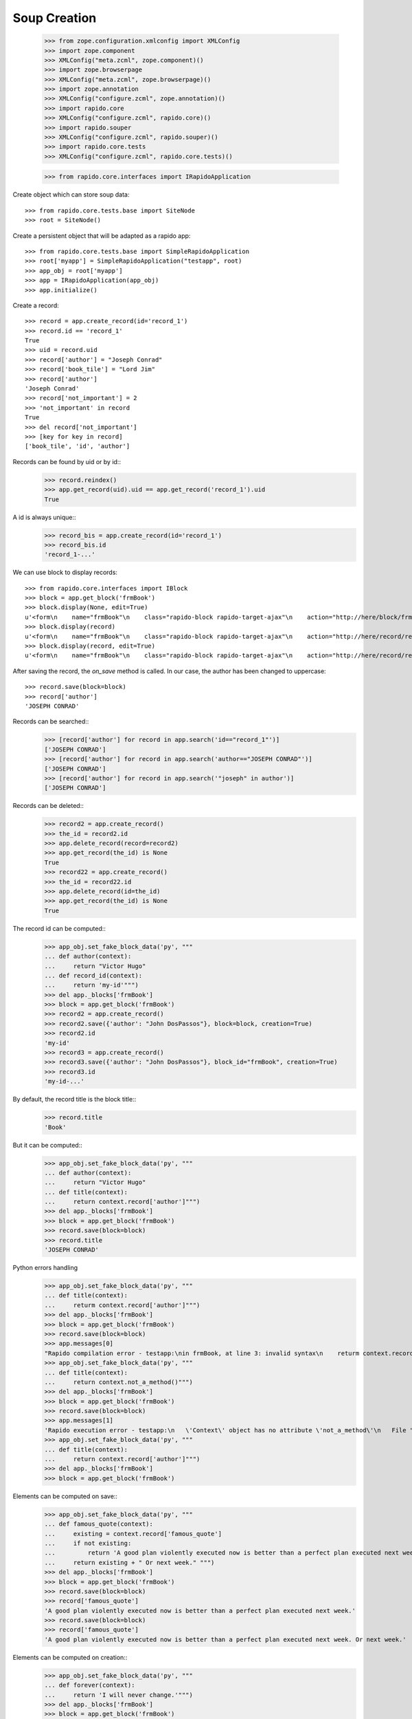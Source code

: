 Soup Creation
=============

    >>> from zope.configuration.xmlconfig import XMLConfig
    >>> import zope.component
    >>> XMLConfig("meta.zcml", zope.component)()
    >>> import zope.browserpage
    >>> XMLConfig("meta.zcml", zope.browserpage)()
    >>> import zope.annotation
    >>> XMLConfig("configure.zcml", zope.annotation)()
    >>> import rapido.core
    >>> XMLConfig("configure.zcml", rapido.core)()
    >>> import rapido.souper
    >>> XMLConfig("configure.zcml", rapido.souper)()
    >>> import rapido.core.tests
    >>> XMLConfig("configure.zcml", rapido.core.tests)()

    >>> from rapido.core.interfaces import IRapidoApplication

Create object which can store soup data::

    >>> from rapido.core.tests.base import SiteNode
    >>> root = SiteNode()

Create a persistent object that will be adapted as a rapido app::
    
    >>> from rapido.core.tests.base import SimpleRapidoApplication
    >>> root['myapp'] = SimpleRapidoApplication("testapp", root)
    >>> app_obj = root['myapp']
    >>> app = IRapidoApplication(app_obj)
    >>> app.initialize()

Create a record::

    >>> record = app.create_record(id='record_1')
    >>> record.id == 'record_1'
    True
    >>> uid = record.uid
    >>> record['author'] = "Joseph Conrad"
    >>> record['book_tile'] = "Lord Jim"
    >>> record['author']
    'Joseph Conrad'
    >>> record['not_important'] = 2
    >>> 'not_important' in record
    True
    >>> del record['not_important']
    >>> [key for key in record]
    ['book_tile', 'id', 'author']

Records can be found by uid or by id::
    >>> record.reindex()
    >>> app.get_record(uid).uid == app.get_record('record_1').uid
    True

A id is always unique::
    >>> record_bis = app.create_record(id='record_1')
    >>> record_bis.id
    'record_1-...'

We can use block to display records::

    >>> from rapido.core.interfaces import IBlock
    >>> block = app.get_block('frmBook')
    >>> block.display(None, edit=True)
    u'<form\n    name="frmBook"\n    class="rapido-block rapido-target-ajax"\n    action="http://here/block/frmBook"\n    rapido-settings=\'{"target": "ajax", "title": "Book", "debug": true, "app": {"url": "http://here"}, "id": "frmBook"}\'\n    method="POST">Author: <input type="text"\n        name="author" value="Victor Hugo" />\n<footer>Powered by Rapido</footer></form>\n'
    >>> block.display(record)
    u'<form\n    name="frmBook"\n    class="rapido-block rapido-target-ajax"\n    action="http://here/record/record_1"\n    rapido-settings=\'{"target": "ajax", "title": "Book", "debug": true, "app": {"url": "http://here"}, "id": "frmBook"}\'\n    method="POST">Author: Joseph Conrad\n<footer>Powered by Rapido</footer></form>\n'
    >>> block.display(record, edit=True)
    u'<form\n    name="frmBook"\n    class="rapido-block rapido-target-ajax"\n    action="http://here/record/record_1"\n    rapido-settings=\'{"target": "ajax", "title": "Book", "debug": true, "app": {"url": "http://here"}, "id": "frmBook"}\'\n    method="POST">Author: <input type="text"\n        name="author" value="Joseph Conrad" />\n<footer>Powered by Rapido</footer></form>\n'

After saving the record, the `on_save` method is called. In our case, the author
has been changed to uppercase::
    >>> record.save(block=block)
    >>> record['author']
    'JOSEPH CONRAD'

Records can be searched::
    >>> [record['author'] for record in app.search('id=="record_1"')]
    ['JOSEPH CONRAD']
    >>> [record['author'] for record in app.search('author=="JOSEPH CONRAD"')]
    ['JOSEPH CONRAD']
    >>> [record['author'] for record in app.search('"joseph" in author')]
    ['JOSEPH CONRAD']

Records can be deleted::
    >>> record2 = app.create_record()
    >>> the_id = record2.id
    >>> app.delete_record(record=record2)
    >>> app.get_record(the_id) is None
    True
    >>> record22 = app.create_record()
    >>> the_id = record22.id
    >>> app.delete_record(id=the_id)
    >>> app.get_record(the_id) is None
    True

The record id can be computed::
    >>> app_obj.set_fake_block_data('py', """
    ... def author(context):
    ...     return "Victor Hugo"
    ... def record_id(context):
    ...     return 'my-id'""")
    >>> del app._blocks['frmBook']
    >>> block = app.get_block('frmBook')
    >>> record2 = app.create_record()
    >>> record2.save({'author': "John DosPassos"}, block=block, creation=True)
    >>> record2.id
    'my-id'
    >>> record3 = app.create_record()
    >>> record3.save({'author': "John DosPassos"}, block_id="frmBook", creation=True)
    >>> record3.id
    'my-id-...'

By default, the record title is the block title::
    >>> record.title
    'Book'

But it can be computed::
    >>> app_obj.set_fake_block_data('py', """
    ... def author(context):
    ...     return "Victor Hugo"
    ... def title(context):
    ...     return context.record['author']""")
    >>> del app._blocks['frmBook']
    >>> block = app.get_block('frmBook')
    >>> record.save(block=block)
    >>> record.title
    'JOSEPH CONRAD'

Python errors handling
    >>> app_obj.set_fake_block_data('py', """
    ... def title(context):
    ...     returm context.record['author']""")
    >>> del app._blocks['frmBook']
    >>> block = app.get_block('frmBook')
    >>> record.save(block=block)
    >>> app.messages[0]
    "Rapido compilation error - testapp:\nin frmBook, at line 3: invalid syntax\n    returm context.record['author']\n-----------------^"
    >>> app_obj.set_fake_block_data('py', """
    ... def title(context):
    ...     return context.not_a_method()""")
    >>> del app._blocks['frmBook']
    >>> block = app.get_block('frmBook')
    >>> record.save(block=block)
    >>> app.messages[1]
    'Rapido execution error - testapp:\n   \'Context\' object has no attribute \'not_a_method\'\n   File "frmBook.py", line 3, in title'
    >>> app_obj.set_fake_block_data('py', """
    ... def title(context):
    ...     return context.record['author']""")
    >>> del app._blocks['frmBook']
    >>> block = app.get_block('frmBook')

Elements can be computed on save::
    >>> app_obj.set_fake_block_data('py', """
    ... def famous_quote(context):
    ...     existing = context.record['famous_quote']
    ...     if not existing:
    ...         return 'A good plan violently executed now is better than a perfect plan executed next week.'
    ...     return existing + " Or next week." """)
    >>> del app._blocks['frmBook']
    >>> block = app.get_block('frmBook')
    >>> record.save(block=block)
    >>> record['famous_quote']
    'A good plan violently executed now is better than a perfect plan executed next week.'
    >>> record.save(block=block)
    >>> record['famous_quote']
    'A good plan violently executed now is better than a perfect plan executed next week. Or next week.'

Elements can be computed on creation::
    >>> app_obj.set_fake_block_data('py', """
    ... def forever(context):
    ...     return 'I will never change.'""")
    >>> del app._blocks['frmBook']
    >>> block = app.get_block('frmBook')
    >>> record4 = app.create_record()
    >>> record4.save(block=block, creation=True)
    >>> record4['forever']
    'I will never change.'
    >>> record.save(block=block)
    >>> record.get('forever') is None
    True

Datetime and number fields
    >>> app_obj.set_fake_block_data('py', """
    ... def author(context):
    ...     return "Victor Hugo"
    ... def year(context):
    ...     return 1845""")
    >>> app_obj.set_fake_block_data('html', """Author: {author}
    ... {publication} {year}<footer>Powered by Rapido</footer>""")
    >>> del app._blocks['frmBook']
    >>> block = app.get_block('frmBook')
    >>> block.display(None, edit=True)
    u'<form\n    name="frmBook"\n    class="rapido-block rapido-target-ajax"\n    action="http://here/block/frmBook"\n    rapido-settings=\'{"target": "ajax", "title": "Book", "debug": true, "app": {"url": "http://here"}, "id": "frmBook"}\'\n    method="POST">Author: <input type="text"\n        name="author" value="Victor Hugo" />\n<input type="date"\n        name="publication" value="" /> <input type="number"\n        name="year" value="1845" /><footer>Powered by Rapido</footer></form>\n'

    >>> app_obj.set_fake_block_data('html', """Author: {author}
    ... <footer>Powered by Rapido</footer>""")
    >>> app_obj.set_fake_block_data('py', "")
    >>> del app._blocks['frmBook']
    >>> block = app.get_block('frmBook')

Actions
    >>> app_obj.set_fake_block_data('html', """Author: {author}
    ... {do_something} {_save}<footer>Powered by Rapido</footer>""")
    >>> del app._blocks['frmBook']
    >>> block = app.get_block('frmBook')
    >>> block.display(None, edit=True)
    u'<form\n    name="frmBook"\n    class="rapido-block rapido-target-ajax"\n    action="http://here/block/frmBook"\n    rapido-settings=\'{"target": "ajax", "title": "Book", "debug": true, "app": {"url": "http://here"}, "id": "frmBook"}\'\n    method="POST">Author: <input type="text"\n        name="author" value="" />\n<input type="submit"\n        name="action.do_something" value="Do" /> <input type="submit"\n        name="_save" value="Save" /><footer>Powered by Rapido</footer></form>\n'
    >>> app_obj.set_fake_block_data('html', """Author: {author}
    ... <footer>Powered by Rapido</footer>""")
    >>> del app._blocks['frmBook']
    >>> block = app.get_block('frmBook')

HTTP commands
    >>> from rapido.core.interfaces import IDisplay
    >>> display = IDisplay(app)
    >>> display.GET(['testapp', 'block', 'frmBook'], {})
    (u'<form\n    name="frmBook"\n    class="rapido-block rapido-target-ajax"\n    action="http://here/block/frmBook"\n    rapido-settings=\'{"target": "ajax", "title": "Book", "debug": true, "app": {"url": "http://here"}, "id": "frmBook"}\'\n    method="POST">Author: <input type="text"\n        name="author" value="" />\n<footer>Powered by Rapido</footer></form>\n', '')
    >>> display.GET(['testapp', 'block', 'not_existing'], {})
    Traceback (most recent call last):
    ...
    NotFound
    >>> display.GET(['testapp', 'record', 'record_1'], {})
    (u'<form\n    name="frmBook"\n    class="rapido-block rapido-target-ajax"\n    action="http://here/record/record_1"\n    rapido-settings=\'{"target": "ajax", "title": "Book", "debug": true, "app": {"url": "http://here"}, "id": "frmBook"}\'\n    method="POST">Author: JOSEPH CONRAD\n<footer>Powered by Rapido</footer></form>\n', '')
    >>> display.GET(['testapp', 'record', 'record_1_not_existing'], {})
    Traceback (most recent call last):
    ...
    NotFound
    >>> display.GET(['testapp', 'refresh'], {})
    (u'Refreshed (author, id)', '')
    >>> display.GET(['testapp', 'bad_directive'], {})
    Traceback (most recent call last):
    ...
    NotAllowed
    >>> display.POST(['testapp', 'block', 'frmBook'], {})
    (u'<form\n    name="frmBook"\n    class="rapido-block rapido-target-ajax"\n    action="http://here/block/frmBook"\n    rapido-settings=\'{"target": "ajax", "title": "Book", "debug": true, "app": {"url": "http://here"}, "id": "frmBook"}\'\n    method="POST">Author: <input type="text"\n        name="author" value="" />\n<footer>Powered by Rapido</footer></form>\n', '')
    >>> display.POST(['testapp', 'block', 'not_existing'], {})
    Traceback (most recent call last):
    ...
    NotFound
    >>> result = display.POST(['testapp', 'block', 'frmBook'], {'action.do_something': True})
    >>> display.POST(['testapp', 'record', 'record_1'], {'_save': True, 'author': 'J. Conrad'})
    (u'<form\n    name="frmBook"\n    class="rapido-block rapido-target-ajax"\n    action="http://here/record/record_1"\n    rapido-settings=\'{"target": "ajax", "title": "Book", "debug": true, "app": {"url": "http://here"}, "id": "frmBook"}\'\n    method="POST">Author: J. Conrad\n<footer>Powered by Rapido</footer></form>\n', '')
    >>> display.POST(['testapp', 'record', 'record_1111'], {'_save': True, 'author': 'J. Conrad'})
    Traceback (most recent call last):
    ...
    NotFound
    >>> display.POST(['testapp', 'record', 'record_1'], {})
    (u'<form\n    name="frmBook"\n    class="rapido-block rapido-target-ajax"\n    action="http://here/record/record_1"\n    rapido-settings=\'{"target": "ajax", "title": "Book", "debug": true, "app": {"url": "http://here"}, "id": "frmBook"}\'\n    method="POST">Author: J. Conrad\n<footer>Powered by Rapido</footer></form>\n', '')
    >>> display.POST(['testapp', 'record', 'record_1'], {'_edit': True})
    (u'<form\n    name="frmBook"\n    class="rapido-block rapido-target-ajax"\n    action="http://here/record/record_1"\n    rapido-settings=\'{"target": "ajax", "title": "Book", "debug": true, "app": {"url": "http://here"}, "id": "frmBook"}\'\n    method="POST">Author: <input type="text"\n        name="author" value="J. Conrad" />\n<footer>Powered by Rapido</footer></form>\n', '')
    >>> display.POST(['testapp', 'bad_directive'], {})
    Traceback (most recent call last):
    ...
    NotAllowed

REST commands
    >>> from rapido.core.interfaces import IRest
    >>> rest = IRest(app)
    >>> rest.GET([], "")
    {'acl': {'roles': {'boss': ['marie.curie']}, 'rights': {'author': ['FamousDiscoverers'], 'editor': ['marie.curie'], 'reader': ['isaac.newton']}}}
    >>> rest.GET(['bad_directive'], "")
    Traceback (most recent call last):
    ...
    NotAllowed
    >>> rest.GET(['block', 'frmBook'], "")
    {'code': '', 'elements': {'forever': {'type': 'TEXT', 'mode': 'COMPUTED_ON_CREATION'}, 'publication': {'type': 'DATETIME'}, 'author': {'index_type': 'text', 'type': 'TEXT'}, 'famous_quote': {'type': 'TEXT', 'mode': 'COMPUTED_ON_SAVE'}, 'year': {'type': 'NUMBER'}, 'do_something': {'type': 'ACTION', 'label': 'Do'}, '_save': {'type': 'ACTION', 'label': 'Save'}}, 'layout': 'Author: {author}\n<footer>Powered by Rapido</footer>', 'target': 'ajax', 'title': 'Book', 'debug': True, 'id': 'frmBook'}
    >>> rest.GET(['block', 'not_existing'], {})
    {'elements': {}, 'id': 'not_existing', 'title': ''}
    >>> len(rest.GET(['records'], ""))
    5
    >>> rest.GET(['record'], "")
    Traceback (most recent call last):
    ...
    NotAllowed
    >>> rest.GET(['record', 'not_existing'], "")
    Traceback (most recent call last):
    ...
    NotFound
    >>> rest.GET(['record', 'record_1'], "")
    {'author': 'J. Conrad', 'title': 'Book', 'book_tile': 'Lord Jim', 'famous_quote': None, 'id': 'record_1', 'block': 'frmBook', '_save': True}
    >>> result1 = rest.POST([], '{"item1": "value1"}')
    >>> result1
    {'path': 'http://here/record/...', 'id': '...', 'success': 'created'}
    >>> rest.POST(['record', result1['id']], '{"item1": "new value"}')
    {'success': 'updated'}
    >>> rest.POST(['record', 'unknown'], '{"item1": "new value"}')
    Traceback (most recent call last):
    ...
    NotFound
    >>> rest.POST(['search'], '{"query": "author==\'J. Conrad\'"}')
    [{'path': 'http://here/record/record_1', 'id': 'record_1', 'items': {'author': 'J. Conrad', 'title': 'Book', 'book_tile': 'Lord Jim', 'famous_quote': None, 'id': 'record_1', 'block': 'frmBook', '_save': True}}]
    >>> rest.POST(['refresh'], '')
    {'success': 'refresh', 'indexes': ['author', u'id']}
    >>> rest.POST(['refresh'], '{"rebuild": true}')
    {'success': 'refresh', 'indexes': ['author', u'id']}
    >>> rest.POST(['record'], '')
    Traceback (most recent call last):
    ...
    NotAllowed
    >>> rest.POST(['bad_directive'], '')
    Traceback (most recent call last):
    ...
    NotAllowed
    >>> rest.DELETE(['everything'], "")
    Traceback (most recent call last):
    ...
    NotAllowed
    >>> rest.PUT(['bad_directive'], '{"item1": "value1"}')
    Traceback (most recent call last):
    ...
    NotAllowed
    >>> rest.PUT(['record'], '{"item1": "value1"}')
    Traceback (most recent call last):
    ...
    NotAllowed
    >>> rest.PUT(['record', 'record_1'], '{"item1": "value1"}')
    Traceback (most recent call last):
    ...
    NotAllowed
    >>> rest.PUT(['record', 'new_record'], '{"item1": "value1"}')
    {'path': 'http://here/record/new_record', 'id': 'new_record', 'success': 'created'}
    >>> rest.PATCH(['record'], '{"item1": "value1"}')
    Traceback (most recent call last):
    ...
    NotAllowed
    >>> rest.PATCH(['bad_directive'], '{"item1": "value1"}')
    Traceback (most recent call last):
    ...
    NotAllowed
    >>> rest.PATCH(['record', 'not_existing'], '{"item1": "value1"}')
    Traceback (most recent call last):
    ...
    NotFound
    >>> rest.PATCH(['record', 'record_1'], '{"item1": "value1"}')
    {'success': 'updated'}
    >>> rest.DELETE(['record'], "")
    Traceback (most recent call last):
    ...
    NotAllowed
    >>> rest.DELETE(['record', 'not_existing'], "")
    Traceback (most recent call last):
    ...
    NotFound
    >>> rest.DELETE(['record', result1['id']], "")
    {'success': 'deleted'}

Access rights
    >>> app.acl.roles()
    {'boss': ['marie.curie']}
    >>> app_obj.set_fake_user("nobody")
    >>> display.GET(['testapp', 'refresh'], {})
    Traceback (most recent call last):
    ...
    Unauthorized
    >>> display.POST(['testapp', 'record', 'record_1'], {})
    Traceback (most recent call last):
    ...
    Unauthorized
    >>> app.acl.has_access_right("reader")
    False
    >>> display.GET(['testapp', 'record', 'record_1'], {})
    Traceback (most recent call last):
    ...
    Unauthorized
    >>> rest.GET(['records'], "")
    Traceback (most recent call last):
    ...
    Unauthorized
    >>> rest.GET(['record', 'record_1'], "")
    Traceback (most recent call last):
    ...
    Unauthorized
    >>> rest.POST(['search'], '{"query": "author==\'J. Conrad\'"}')
    Traceback (most recent call last):
    ...
    Unauthorized
    >>> rest.POST(['refresh'], '')
    Traceback (most recent call last):
    ...
    Unauthorized
    >>> rest.PUT(['record', 'other_record'], '{"item1": "value1"}')
    Traceback (most recent call last):
    ...
    Unauthorized
    >>> rest.PATCH(['record', 'record_1'], '{"item1": "value1"}')
    Traceback (most recent call last):
    ...
    Unauthorized
    >>> rest.DELETE(['record', result1['id']], "")
    Traceback (most recent call last):
    ...
    Unauthorized
    >>> app_obj.set_fake_user("isaac.newton")
    >>> app.acl.has_access_right("reader")
    True
    >>> display.GET(['testapp', 'record', 'record_1'], {})
    (u'<form\n    name="frmBook"\n    class="rapido-block rapido-target-ajax"\n    action="http://here/record/record_1"\n    rapido-settings=\'{"target": "ajax", "title": "Book", "debug": true, "app": {"url": "http://here"}, "id": "frmBook"}\'\n    method="POST">Author: J. Conrad\n<footer>Powered by Rapido</footer></form>\n', '')
    >>> display.POST(['testapp', 'block', 'frmBook'], {'_save': True, 'item2': 'value2'})
    Traceback (most recent call last):
    ...
    Unauthorized
    >>> display.POST(['testapp', 'record', 'record_1'], {'_edit': True})
    Traceback (most recent call last):
    ...
    Unauthorized
    >>> display.POST(['testapp', 'record', 'record_1'], {'_save': True, 'item2': 'value2'})
    Traceback (most recent call last):
    ...
    Unauthorized
    >>> rest.POST([], '{"item1": "value1"}')
    Traceback (most recent call last):
    ...
    Unauthorized
    >>> rest.POST(['record', 'record_1'], '{"item1": "new value"}')
    Traceback (most recent call last):
    ...
    Unauthorized
    >>> rest.POST(['records'], '[{"item1": "new value"}, {"item1": "other value"}]')
    Traceback (most recent call last):
    ...
    Unauthorized
    >>> app_obj.set_fake_user("FamousDiscoverers")
    >>> app.acl.has_access_right("author")
    True
    >>> display.POST(['testapp', 'record', 'record_1'], {'_save': True, 'item2': 'value2'})
    Traceback (most recent call last):
    ...
    Unauthorized
    >>> display.POST(['testapp', 'record', 'record_1'], {'_delete': True})
    Traceback (most recent call last):
    ...
    Unauthorized
    >>> display.POST(['testapp', 'block', 'frmBook'], {'_save': True, 'item1': 'value1'})
    ('', 'http://here/record/...')
    >>> app_obj.set_fake_user("marie.curie")
    >>> app.acl.has_access_right("editor")
    True
    >>> app.acl.has_role("anything")
    False
    >>> app.acl.has_role("boss")
    True
    >>> display.POST(['testapp', 'record', 'record_1'], {'_save': True, 'item2': 'value2'})
    (u'<form\n    name="frmBook"\n    class="rapido-block rapido-target-ajax"\n    action="http://here/record/record_1"\n    rapido-settings=\'{"target": "ajax", "title": "Book", "debug": true, "app": {"url": "http://here"}, "id": "frmBook"}\'\n    method="POST">Author: J. Conrad\n<footer>Powered by Rapido</footer></form>\n', '')
    >>> display.POST(['testapp', 'record', 'record_1'], {'_delete': True})
    ('deleted', '')
    >>> rest.DELETE(['record', 'new_record'], "")
    {'success': 'deleted'}

Log messages
    >>> app.log("Hello")
    >>> app.messages[2]
    'Hello'

Refresh all
    >>> app.refresh()
    >>> len(app.records())
    5

Clear storage
    >>> app.clear_storage()
    >>> len(app.records())
    0

Bulk import
    >>> app_obj.set_fake_user("admin")
    >>> rest.POST(['records'], '[{"item1": "new value"}, {"item1": "other value"}]')
    {'total': 2, 'success': 'created'}
    >>> len(app.records())
    2
    >>> rest.DELETE(['records'], '')
    {'success': 'deleted'}
    >>> len(app.records())
    0
